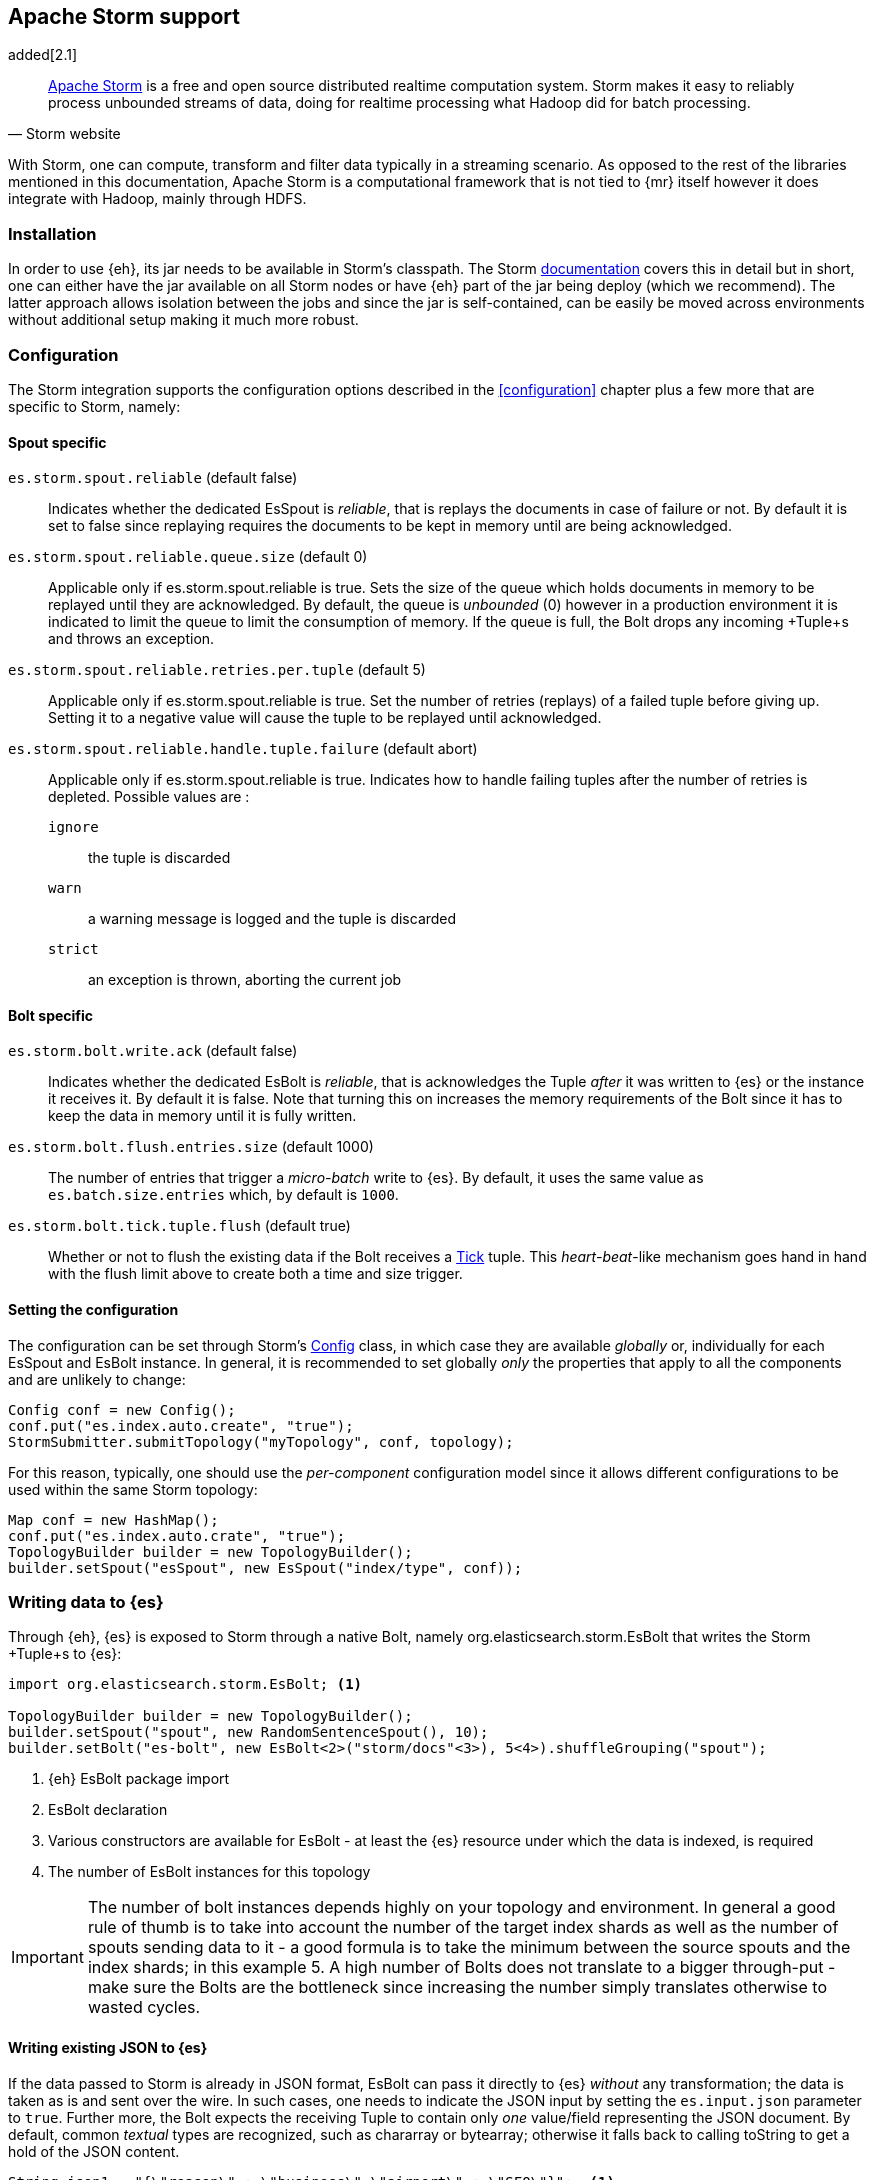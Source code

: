 [[storm]]
== Apache Storm support

added[2.1]

[quote, Storm website]
____
http://storm.incubator.apache.org[Apache Storm] is a free and open source distributed realtime computation system. Storm makes it easy to reliably process unbounded streams of data, doing for realtime processing what Hadoop did for batch processing. 
____
With Storm, one can compute, transform and filter data typically in a streaming scenario. As opposed to the rest of the libraries mentioned in this documentation, Apache Storm is a computational framework that is not tied to {mr} itself however it does integrate with Hadoop, mainly through HDFS.

[[storm-installation]]
[float]
=== Installation

In order to use {eh}, its jar needs to be available in Storm's classpath. The Storm https://storm.incubator.apache.org/documentation/Documentation.html[documentation] covers this in detail but in short, one can either have the jar available on all Storm nodes or have {eh} part of the jar being deploy (which we recommend). The latter approach allows isolation between the jobs and since the jar is self-contained, can be easily be moved across environments without additional setup making it much more robust. 

[[storm-configuration]]
[float]
=== Configuration

The Storm integration supports the configuration options described in the <<configuration>> chapter plus a few more that are specific to Storm, namely:

[[storm-cfg-spout]]
[float]
==== Spout specific
`es.storm.spout.reliable` (default false)::
Indicates whether the dedicated +EsSpout+ is _reliable_, that is replays the documents in case of failure or not. By default it is set to +false+ since replaying requires the documents to be kept in memory until are being acknowledged.

`es.storm.spout.reliable.queue.size` (default 0)::
Applicable only if +es.storm.spout.reliable+ is +true+. Sets the size of the queue which holds documents in memory to be replayed until they are acknowledged. By default, the queue is _unbounded_ (+0+) however in a production environment
it is indicated to limit the queue to limit the consumption of memory. If the queue is full, the +Bolt+ drops any incoming +Tuple+s and throws an exception.

`es.storm.spout.reliable.retries.per.tuple` (default 5)::
Applicable only if +es.storm.spout.reliable+ is +true+. Set the number of retries (replays) of a failed tuple before giving up. Setting it to a negative value will cause the tuple to be replayed until acknowledged.

`es.storm.spout.reliable.handle.tuple.failure` (default abort)::
Applicable only if +es.storm.spout.reliable+ is +true+. Indicates how to handle failing tuples after the number of retries is depleted. Possible values are :
`ignore`;; the tuple is discarded
`warn`;; a warning message is logged and the tuple is discarded
`strict`;; an exception is thrown, aborting the current job

[[storm-cfg-bolt]]
[float]
==== Bolt specific
`es.storm.bolt.write.ack` (default false)::
Indicates whether the dedicated +EsBolt+ is _reliable_, that is acknowledges the +Tuple+ _after_ it was written to {es} or the instance it receives it. By default it is +false+. Note that turning this on increases the memory requirements of the +Bolt+ since it has to keep the data in memory until it is fully written. 

`es.storm.bolt.flush.entries.size` (default 1000)::
The number of entries that trigger a _micro-batch_ write to {es}. By default, it uses the same value as `es.batch.size.entries` which, by default is `1000`.

`es.storm.bolt.tick.tuple.flush` (default true)::
Whether or not to flush the existing data if the +Bolt+ receives a https://storm.incubator.apache.org/apidocs/[Tick] tuple. This _heart-beat_-like mechanism goes hand in hand with the flush limit above to create both a time and size trigger.

[[storm-cfg-set]]
[float]
==== Setting the configuration
The configuration can be set through Storm's https://storm.incubator.apache.org/apidocs/index.html?backtype/storm/Config.html[Config] class, in which case they are available _globally_ or, individually for each +EsSpout+ and +EsBolt+ instance. In general, it is recommended to set globally _only_ the properties that apply to all the components and are unlikely to change:

[source,java]
----
Config conf = new Config();
conf.put("es.index.auto.create", "true");
StormSubmitter.submitTopology("myTopology", conf, topology);
----

For this reason, typically, one should use the _per-component_ configuration model since it allows different configurations to be used within the same Storm topology:

[source,java]
----
Map conf = new HashMap();
conf.put("es.index.auto.crate", "true");
TopologyBuilder builder = new TopologyBuilder();
builder.setSpout("esSpout", new EsSpout("index/type", conf));
----

[float]
[[storm-write]]
=== Writing data to {es}

Through {eh}, {es} is exposed to Storm through a native +Bolt+, namely +org.elasticsearch.storm.EsBolt+ that writes the Storm +Tuple+s to {es}:

[source,java]
----
import org.elasticsearch.storm.EsBolt; <1>

TopologyBuilder builder = new TopologyBuilder();
builder.setSpout("spout", new RandomSentenceSpout(), 10);
builder.setBolt("es-bolt", new EsBolt<2>("storm/docs"<3>), 5<4>).shuffleGrouping("spout");
----

<1> {eh} +EsBolt+ package import
<2> +EsBolt+ declaration
<3> Various constructors are available for +EsBolt+ - at least the {es} resource under which the data is indexed, is required
<4> The number of +EsBolt+ instances for this topology

IMPORTANT: The number of bolt instances depends highly on your topology and environment. In general a good rule of thumb is to take into account the number of the target index shards as well as the number of spouts sending data to it - a good formula is to take the minimum between the source spouts and the index shards; in this example 5. A high number of ++Bolt++s does not translate to a bigger through-put - make sure the ++Bolt++s are the bottleneck since increasing the number simply translates otherwise to wasted cycles.

[float]
[[storm-write-json]]
==== Writing existing JSON to {es}

If the data passed to Storm is already in JSON format, +EsBolt+ can pass it directly to {es} _without_ any transformation; the data is taken as is and sent over the wire. In such cases, one needs to indicate the JSON input by setting the `es.input.json` parameter to `true`. Further more,  the +Bolt+ expects the receiving +Tuple+ to contain only _one_ value/field representing the JSON document. By default, common _textual_ types are recognized, such as +chararray+ or +bytearray+; otherwise it falls back to calling +toString+ to get a hold of the JSON content.

[source,java]
----
String json1 = "{\"reason\" : \"business\",\"airport\" : \"SFO\"}";  <1>
String json2 = "{\"participants\" : 5,\"airport\" : \"OTP\"}";

Map conf = new HashMap();
conf.put("es.input.json", "true"); <2>

TopologyBuilder builder = new TopologyBuilder();
builder.setSpout("json-spout", new StringSpout<3>(Arrays.asList(json1, json2));
builder.setBolt("es-bolt", new EsBolt("storm/json-trips", conf<4>)).shuffleGrouping("json-spout");
----

<1> JSON document represented as a +String+
<2> Option indicating the input is in JSON format
<3> Basic +Spout+ which replays the given ++String++s as +Tuples+ with only one value
<4> Configure +EsBolt+ to process JSON - the same setting can be passed through the global +Conf+ object however it is typically convenient to define it _locally_

[float]
[[storm-write-dyn]]
==== Writing to dynamic/multi-resources

In cases where the data needs to be indexed based on its content, one can choose the target index based on a +Tuple+ field.  Reusing the aforementioned <<cfg-multi-writes,media example>>, one can _partition_ the documents based on their type. Assuming the document tuple contains fields +media_type+, +title+ and +year+ one can index them as follows:

[source, java]
----
builder.setBolt("es-bolt", 
    new EsBolt("my-collection/{media_type}"<1>)).shuffleGrouping("spout");
----

<1> Resource pattern using field +type+

For each tuple about to be written, {eh} will extract the +type+ field and use its value to determine the target resource. The functionality is also available when dealing with raw JSON - in this case, the value will be extracted from the JSON document itself.

The functionality is also available when dealing with raw JSON - in this case, the value will be extracted from the JSON document itself. Assuming the JSON source contains documents with the following structure:

[source,js]
----
{
    "media_type":"game",<1>
    "title":"Final Fantasy VI",
    "year":"1994"
}
----

<1> field within the JSON document that will be used by the pattern

the +EsBolt+ with the configuration:

[source, java]
----
Map conf = new HashMap();
conf.put("es.input.json", "true"); <1>

builder.setBolt("es-bolt", 
    new EsBolt("my-collection-{media_type}/{year}"<2>, conf<3>)).shuffleGrouping("spout");
----

<1> Option indicating the input is in JSON format
<2> Resource pattern - notice how the pattern is used both in the index and the type
<3> Pass configuration to +EsBolt+ to indicate the JSON input


[float]
==== Reading data from {es}

As you can expect, for reading data (typically executing queries) {eh} offers a dedicated +Spout+ through +org.elasticsearch.storm.EsSpout+ which executes the query in {es} and _streams_ the results back to {st}:

[source,java]
----
import org.elasticsearch.storm.EsSpout; <1>

TopologyBuilder builder = new TopologyBuilder();
builder.setSpout("es-spout", new EsSpout<2>("storm/docs"<3>, "?q=me*<4>), 5<5>);
builder.setBolt("bolt", new PrinterBolt()).shuffleGrouping("es-spout");
----

<1> {eh} +EsSpout+ package import
<2> +EsSpout+ declaration
<3> The source {es} resource (index and type) for the data
<4> The query to execute (optional) - if no query is specified, the entire indexed data is streamed
<5> The number of +EsSpout+ instances for this topology. The number should *not* be greater than the number of shards available for an index; if it does, it just wastes CPU cycles without improving performance.

IMPORTANT: The number of +Spout+ instances depends highly on your topology and environment. Typically you should use the number of shards of your target data as an indicator - if you index has 5 shards, create 5 ++EsSpout++s; however sometimes the shards number might be considerably bigger than the number of ++Spout++s you can add to your {st} cluster; in that case, it is better to limit the number of ++EsSpout++ instances. Last but not least, adding more ++EsSpout++ instances than the number of shards of the source index does *not* improve performance; in fact the extra instances will just waste resources without processing anything.
